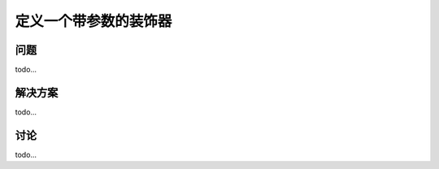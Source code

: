 ============================
定义一个带参数的装饰器
============================

----------
问题
----------
todo...

----------
解决方案
----------
todo...

----------
讨论
----------
todo...